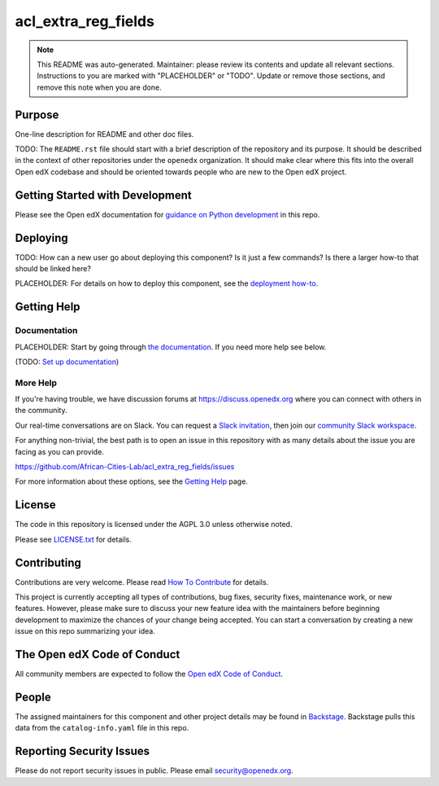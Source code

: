 acl_extra_reg_fields
####################

.. note::

  This README was auto-generated. Maintainer: please review its contents and
  update all relevant sections. Instructions to you are marked with
  "PLACEHOLDER" or "TODO". Update or remove those sections, and remove this
  note when you are done.

|pypi-badge| |ci-badge| |codecov-badge| |doc-badge| |pyversions-badge|
|license-badge| |status-badge|

Purpose
*******

One-line description for README and other doc files.

TODO: The ``README.rst`` file should start with a brief description of the repository and its purpose.
It should be described in the context of other repositories under the ``openedx``
organization. It should make clear where this fits into the overall Open edX
codebase and should be oriented towards people who are new to the Open edX
project.

Getting Started with Development
********************************

Please see the Open edX documentation for `guidance on Python development`_ in this repo.

.. _guidance on Python development: https://docs.openedx.org/en/latest/developers/how-tos/get-ready-for-python-dev.html

Deploying
*********

TODO: How can a new user go about deploying this component? Is it just a few
commands? Is there a larger how-to that should be linked here?

PLACEHOLDER: For details on how to deploy this component, see the `deployment how-to`_.

.. _deployment how-to: https://docs.openedx.org/projects/acl_extra_reg_fields/how-tos/how-to-deploy-this-component.html

Getting Help
************

Documentation
=============

PLACEHOLDER: Start by going through `the documentation`_.  If you need more help see below.

.. _the documentation: https://docs.openedx.org/projects/acl_extra_reg_fields

(TODO: `Set up documentation <https://openedx.atlassian.net/wiki/spaces/DOC/pages/21627535/Publish+Documentation+on+Read+the+Docs>`_)

More Help
=========

If you're having trouble, we have discussion forums at
https://discuss.openedx.org where you can connect with others in the
community.

Our real-time conversations are on Slack. You can request a `Slack
invitation`_, then join our `community Slack workspace`_.

For anything non-trivial, the best path is to open an issue in this
repository with as many details about the issue you are facing as you
can provide.

https://github.com/African-Cities-Lab/acl_extra_reg_fields/issues

For more information about these options, see the `Getting Help <https://openedx.org/getting-help>`__ page.

.. _Slack invitation: https://openedx.org/slack
.. _community Slack workspace: https://openedx.slack.com/

License
*******

The code in this repository is licensed under the AGPL 3.0 unless
otherwise noted.

Please see `LICENSE.txt <LICENSE.txt>`_ for details.

Contributing
************

Contributions are very welcome.
Please read `How To Contribute <https://openedx.org/r/how-to-contribute>`_ for details.

This project is currently accepting all types of contributions, bug fixes,
security fixes, maintenance work, or new features.  However, please make sure
to discuss your new feature idea with the maintainers before beginning development
to maximize the chances of your change being accepted.
You can start a conversation by creating a new issue on this repo summarizing
your idea.

The Open edX Code of Conduct
****************************

All community members are expected to follow the `Open edX Code of Conduct`_.

.. _Open edX Code of Conduct: https://openedx.org/code-of-conduct/

People
******

The assigned maintainers for this component and other project details may be
found in `Backstage`_. Backstage pulls this data from the ``catalog-info.yaml``
file in this repo.

.. _Backstage: https://backstage.openedx.org/catalog/default/component/acl_extra_reg_fields

Reporting Security Issues
*************************

Please do not report security issues in public. Please email security@openedx.org.

.. |pypi-badge| image:: https://img.shields.io/pypi/v/acl_extra_reg_fields.svg
    :target: https://pypi.python.org/pypi/acl_extra_reg_fields/
    :alt: PyPI

.. |ci-badge| image:: https://github.com/African-Cities-Lab/acl_extra_reg_fields/workflows/Python%20CI/badge.svg?branch=main
    :target: https://github.com/African-Cities-Lab/acl_extra_reg_fields/actions
    :alt: CI

.. |codecov-badge| image:: https://codecov.io/github/African-Cities-Lab/acl_extra_reg_fields/coverage.svg?branch=main
    :target: https://codecov.io/github/African-Cities-Lab/acl_extra_reg_fields?branch=main
    :alt: Codecov

.. |doc-badge| image:: https://readthedocs.org/projects/acl_extra_reg_fields/badge/?version=latest
    :target: https://docs.openedx.org/projects/acl_extra_reg_fields
    :alt: Documentation

.. |pyversions-badge| image:: https://img.shields.io/pypi/pyversions/acl_extra_reg_fields.svg
    :target: https://pypi.python.org/pypi/acl_extra_reg_fields/
    :alt: Supported Python versions

.. |license-badge| image:: https://img.shields.io/github/license/African-Cities-Lab/acl_extra_reg_fields.svg
    :target: https://github.com/African-Cities-Lab/acl_extra_reg_fields/blob/main/LICENSE.txt
    :alt: License

.. TODO: Choose one of the statuses below and remove the other status-badge lines.
.. |status-badge| image:: https://img.shields.io/badge/Status-Experimental-yellow
.. .. |status-badge| image:: https://img.shields.io/badge/Status-Maintained-brightgreen
.. .. |status-badge| image:: https://img.shields.io/badge/Status-Deprecated-orange
.. .. |status-badge| image:: https://img.shields.io/badge/Status-Unsupported-red
